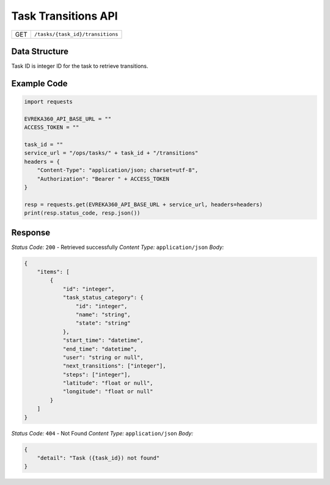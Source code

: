 .. raw:: pdf

   PageBreak

Task Transitions API
-----------------------------------

.. table::

   +-------------------+------------------------------------------------+
   | GET               | ``/tasks/{task_id}/transitions``               |
   +-------------------+------------------------------------------------+

Data Structure
^^^^^^^^^^^^^^^^^
Task ID is integer ID for the task to retrieve transitions.

Example Code
^^^^^^^^^^^^^^^^^

.. code-block:: python

    import requests

    EVREKA360_API_BASE_URL = ""
    ACCESS_TOKEN = ""

    task_id = ""
    service_url = "/ops/tasks/" + task_id + "/transitions"
    headers = {
        "Content-Type": "application/json; charset=utf-8", 
        "Authorization": "Bearer " + ACCESS_TOKEN
    }
    
    resp = requests.get(EVREKA360_API_BASE_URL + service_url, headers=headers)
    print(resp.status_code, resp.json())


Response
^^^^^^^^^^^^^^^^^

*Status Code:* ``200`` - Retrieved successfully
*Content Type:* ``application/json``
*Body:*

.. code-block:: json 

    {
        "items": [
            {
                "id": "integer",  
                "task_status_category": {
                    "id": "integer",  
                    "name": "string",  
                    "state": "string" 
                },
                "start_time": "datetime",  
                "end_time": "datetime",  
                "user": "string or null",  
                "next_transitions": ["integer"],  
                "steps": ["integer"],  
                "latitude": "float or null",  
                "longitude": "float or null"  
            }
        ]
    }

*Status Code:* ``404`` - Not Found
*Content Type:* ``application/json``
*Body:*

.. code-block:: json 

    {
        "detail": "Task ({task_id}) not found"
    } 